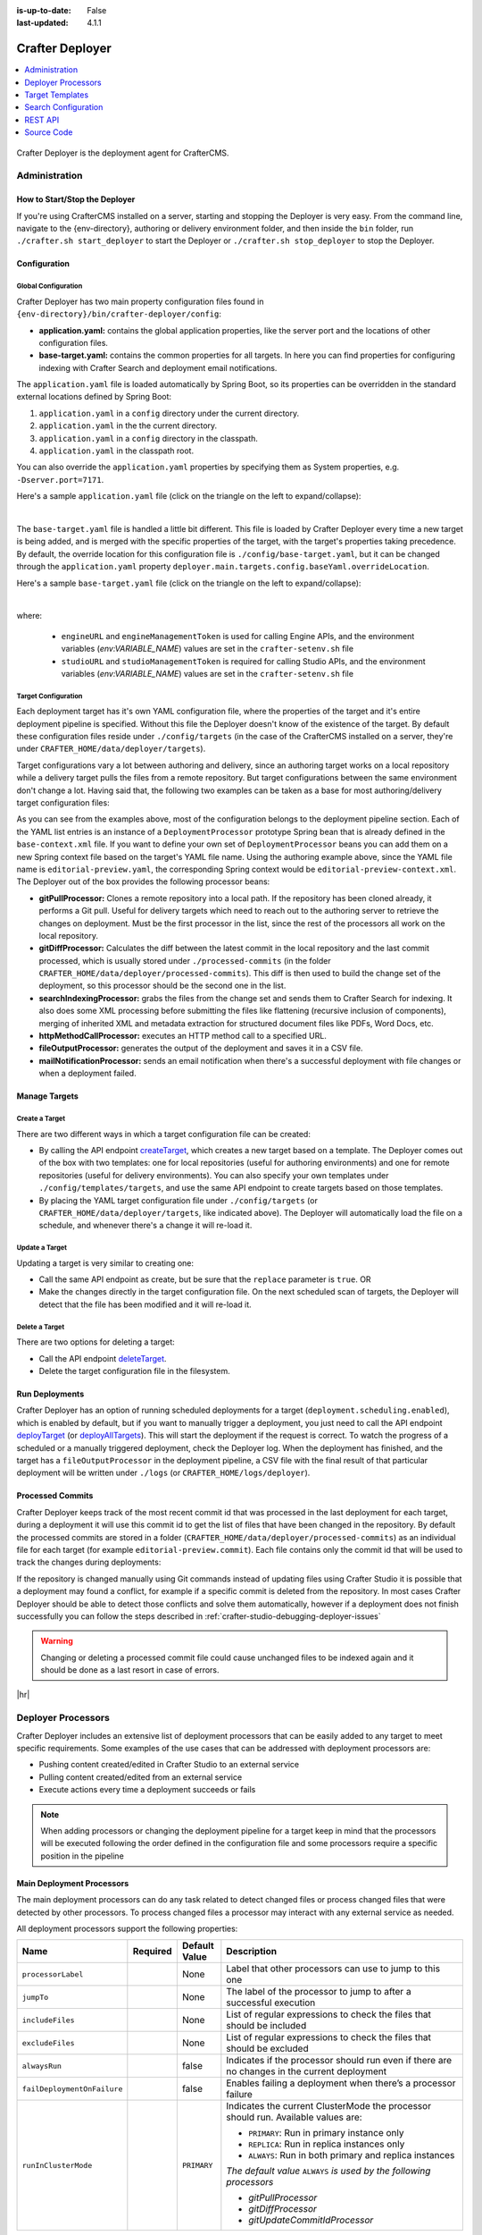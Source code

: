 :is-up-to-date: False
:last-updated: 4.1.1

.. index:: Modules; Crafter Deployer

.. _crafter-deployer:

================
Crafter Deployer
================
.. contents::
    :local:
    :depth: 1

.. TODO Use an image that shows this component highlighted within the overall architecture (so it's not out of context)


.. figure:: /_static/images/architecture/crafter-deployer.webp
   :alt: Crafter Deployer
   :width: 40 %
   :align: center

Crafter Deployer is the deployment agent for CrafterCMS.

.. TODO: We need a bigger/better description of this.


.. _crafter-deployer-administration:

--------------
Administration
--------------

^^^^^^^^^^^^^^^^^^^^^^^^^^^^^^
How to Start/Stop the Deployer
^^^^^^^^^^^^^^^^^^^^^^^^^^^^^^

If you're using CrafterCMS installed on a server, starting and stopping the Deployer is very easy. From the command line, navigate to the
{env-directory}, authoring or delivery environment folder, and then inside the ``bin`` folder, run ``./crafter.sh start_deployer`` to start
the Deployer or ``./crafter.sh stop_deployer`` to stop the Deployer.

^^^^^^^^^^^^^
Configuration
^^^^^^^^^^^^^

""""""""""""""""""""
Global Configuration
""""""""""""""""""""

Crafter Deployer has two main property configuration files found in ``{env-directory}/bin/crafter-deployer/config``:

* **application.yaml:** contains the global application properties, like the server port and the locations of other configuration files.
* **base-target.yaml:** contains the common properties for all targets. In here you can find properties for configuring indexing with
  Crafter Search and deployment email notifications.

The ``application.yaml`` file is loaded automatically by Spring Boot, so its properties can be overridden in the standard external locations
defined by Spring Boot:

#. ``application.yaml`` in a ``config`` directory under the current directory.
#. ``application.yaml`` in the the current directory.
#. ``application.yaml`` in a ``config`` directory in the classpath.
#. ``application.yaml`` in the classpath root.

You can also override the ``application.yaml`` properties by specifying them as System properties, e.g. ``-Dserver.port=7171``.

Here's a sample ``application.yaml`` file (click on the triangle on the left to expand/collapse):

.. raw:: html

   <details>
   <summary><a>Sample application.yaml file</a></summary>

.. code-block:: yaml
    :linenos:

    deployer:
      main:
        config:
          environment:
            active: ${CRAFTER_ENVIRONMENT}
        targets:
          config:
            folderPath: ${targets.dir}
        deployments:
          folderPath: ${deployments.dir}
          output:
            folderPath: ${logs.dir}
          processedCommits:
            folderPath: ${processedCommits.dir}
        logging:
          folderPath: ${logs.dir}
        management:
          # Deployer management authorization token
          authorizationToken: ${DEPLOYER_MANAGEMENT_TOKEN}
        security:
          encryption:
            # The key used for encryption of configuration properties
            key: ${CRAFTER_ENCRYPTION_KEY}
            # The salt used for encryption of configuration properties
            salt: ${CRAFTER_ENCRYPTION_SALT}
          ssh:
            # The path of the folder used for the SSH configuration
            config: ${CRAFTER_SSH_CONFIG}

.. raw:: html

   </details>

|

The ``base-target.yaml`` file is handled a little bit different. This file is loaded by Crafter Deployer every time a new target is
being added, and is merged with the specific properties of the target, with the target's properties taking precedence. By default, the override
location for this configuration file is ``./config/base-target.yaml``, but it can be changed through the ``application.yaml`` property
``deployer.main.targets.config.baseYaml.overrideLocation``.

Here's a sample ``base-target.yaml`` file (click on the triangle on the left to expand/collapse):

.. raw:: html

   <details>
   <summary><a>Sample base-target.yaml file</a></summary>

.. code-block:: yaml
    :linenos:

    target:
      localRepoPath: ${deployer.main.deployments.folderPath}/${target.siteName}
      engineUrl: ${env:ENGINE_URL}
      engineManagementToken: ${env:ENGINE_MANAGEMENT_TOKEN}
      studioUrl: ${env:STUDIO_URL}
      studioManagementToken: ${env:STUDIO_MANAGEMENT_TOKEN}
      translation:
        # Indicates if the translation features should be enabled for the target
        enable: false
      search:
        openSearch:
          # Single Cluster
          urls:
            - ${env:SEARCH_URL}
          username: ${env:SEARCH_USERNAME}
          password: ${env:SEARCH_PASSWORD}
          timeout:
            # The connection timeout in milliseconds, if set to -1 the default will be used
            connect: -1
            # The socket timeout in milliseconds, if set to -1 the default will be used
            socket: -1
          # The number of threads to use, if set to -1 the default will be used
          threads: -1
          # Indicates if keep alive should be enabled for sockets used by the search client, defaults to false
          keepAlive: false

          # Multiple Clusters
          #      readCluster:
          #        urls:
          #        username:
          #        password:
          #      writeClusters:
          #        - urls:
          #          username:
          #          password:
          #        - urls:
          #          username:
          #          password:

          # Settings used for all indices
          indexSettings:
            - key: "index.mapping.total_fields.limit"
              value : 3000
            - key: "index.mapping.depth.limit"
              value: 40

          notifications:
            mail:
              server:
                host: ${env:MAIL_HOST}
                port: ${env:MAIL_PORT}

.. raw:: html

   </details>

|

where:

  - ``engineURL`` and ``engineManagementToken`` is used for calling Engine APIs, and the environment variables (*env:VARIABLE_NAME*) values are set in the ``crafter-setenv.sh`` file
  - ``studioURL`` and ``studioManagementToken`` is required for calling Studio APIs, and the environment variables (*env:VARIABLE_NAME*) values are set in the ``crafter-setenv.sh`` file

""""""""""""""""""""
Target Configuration
""""""""""""""""""""

Each deployment target has it's own YAML configuration file, where the properties of the target and it's entire deployment pipeline is specified.
Without this file the Deployer doesn't know of the existence of the target. By default these configuration files reside under
``./config/targets`` (in the case of the CrafterCMS installed on a server, they're under ``CRAFTER_HOME/data/deployer/targets``).

Target configurations vary a lot between authoring and delivery, since an authoring target works on a local repository while a delivery target
pulls the files from a remote repository. But target configurations between the same environment don't change a lot. Having said that, the
following two examples can be taken as a base for most authoring/delivery target configuration files:

.. code-block:: yaml
  :caption: *Authoring Target Configuration Example (editorial-preview.yaml)*
  :linenos:

  target:
    # Environment name
    env: preview
    # Site name
    siteName: editorial
    # Crafter Engine base URL
    engineUrl: http://localhost:8080
    # Path to the sandbox repository of the site
    localRepoPath: /opt/crafter/authoring/data/repos/sites/editorial/sandbox
    deployment:
      scheduling:
        # Scheduling is disabled since Studio will call deploy on file save
        enabled: false
      pipeline:
        # Calculates the Git differences with the latest commit processed
        - processorName: gitDiffProcessor
        # Performs Crafter Search indexing
        - processorName: searchIndexingProcessor
        # Calls Rebuild Context when a file under /scripts is changed
        - processorName: httpMethodCallProcessor
          includeFiles: ["^/?scripts/.*$"]
          method: GET
          url: ${target.engineUrl}/api/1/site/context/rebuild.json?crafterSite=${target.siteName}
        # Calls Clear Cache
        - processorName: httpMethodCallProcessor
          method: GET
          url: ${target.engineUrl}/api/1/site/cache/clear.json?crafterSite=${target.siteName}
        # Generates a deployment output file
        - processorName: fileOutputProcessor

.. code-block:: yaml
  :caption: *Delivery Target Configuration Example (editorial-dev.yaml)*
  :linenos:

  target:
    # Environment name
    env: dev
    # Site name
    siteName: editorial
    # Crafter Engine base URL
    engineUrl: http://localhost:9080
    deployment:
      pipeline:
        # Pulls the remote Git repository of the site
        - processorName: gitPullProcessor
          remoteRepo:
            # URL of the remote repo
            url: /opt/crafter/authoring/data/repos/sites/editorial/published
            # Live of the repo to pull
            branch: live
        # Calculates the Git differences with the latest commit processed
        - processorName: gitDiffProcessor
        # Performs Crafter Search indexing
        - processorName: searchIndexingProcessor
        # Calls Rebuild Context when a file under /scripts is changed
        - processorName: httpMethodCallProcessor
          includeFiles: ["^/?scripts/.*$"]
          method: GET
          url: ${target.engineUrl}/api/1/site/context/rebuild.json?crafterSite=${target.siteName}
        # Calls Clear Cache
        - processorName: httpMethodCallProcessor
          method: GET
          url: ${target.engineUrl}/api/1/site/cache/clear.json?crafterSite=${target.siteName}
        # Generates a deployment output file
        - processorName: fileOutputProcessor

As you can see from the examples above, most of the configuration belongs to the deployment pipeline section. Each
of the YAML list entries is an instance of a ``DeploymentProcessor`` prototype Spring bean that is already defined
in the ``base-context.xml`` file. If you want to define your own set of ``DeploymentProcessor`` beans you can add
them on a new Spring context file based on the target's YAML file name. Using the authoring example above, since
the YAML file name is ``editorial-preview.yaml``, the corresponding Spring context would be ``editorial-preview-context.xml``.
The Deployer out of the box provides the following processor beans:

* **gitPullProcessor:** Clones a remote repository into a local path. If the repository has been cloned already, it performs
  a Git pull. Useful for delivery targets which need to reach out to the authoring server to retrieve the changes on
  deployment. Must be the first processor in the list, since the rest of the processors all work on the local repository.

* **gitDiffProcessor:** Calculates the diff between the latest commit in the local repository and the last commit processed,
  which is usually stored under ``./processed-commits`` (in the folder ``CRAFTER_HOME/data/deployer/processed-commits``). This diff is then used to build the change set of the deployment, so
  this processor should be the second one in the list.

* **searchIndexingProcessor:** grabs the files from the change set and sends them to Crafter Search for indexing. It
  also does some XML processing before submitting the files like flattening (recursive inclusion of components), merging
  of inherited XML and metadata extraction for structured document files like PDFs, Word Docs, etc.

* **httpMethodCallProcessor:** executes an HTTP method call to a specified URL.

* **fileOutputProcessor:** generates the output of the deployment and saves it in a CSV file.

* **mailNotificationProcessor:** sends an email notification when there's a successful deployment with file changes or when
  a deployment failed.

^^^^^^^^^^^^^^
Manage Targets
^^^^^^^^^^^^^^

"""""""""""""""
Create a Target
"""""""""""""""

There are two different ways in which a target configuration file can be created:

* By calling the API endpoint `createTarget <../../../_static/api/deployer.html#tag/target/operation/createTarget>`_, which creates a new target based on a template. The Deployer comes out
  of the box with two templates: one for local repositories (useful for authoring environments) and one for remote repositories (useful for
  delivery environments). You can also specify your own templates under ``./config/templates/targets``, and use the same API endpoint to create
  targets based on those templates.
* By placing the YAML target configuration file under ``./config/targets`` (or ``CRAFTER_HOME/data/deployer/targets``, like indicated
  above). The Deployer will automatically load the file on a schedule, and whenever there's a change it will re-load it.

"""""""""""""""
Update a Target
"""""""""""""""

Updating a target is very similar to creating one:

* Call the same API endpoint as create, but be sure that the ``replace`` parameter is ``true``. OR
* Make the changes directly in the target configuration file. On the next scheduled scan of targets, the Deployer will detect that the file has
  been modified and it will re-load it.

"""""""""""""""
Delete a Target
"""""""""""""""

There are two options for deleting a target:

* Call the API endpoint `deleteTarget <../../../_static/api/deployer.html#tag/target/operation/deleteTarget>`_.

* Delete the target configuration file in the filesystem.

^^^^^^^^^^^^^^^
Run Deployments
^^^^^^^^^^^^^^^

Crafter Deployer has an option of running scheduled deployments for a target (``deployment.scheduling.enabled``), which is enabled by default, but if you
want to manually trigger a deployment, you just need to call the API endpoint `deployTarget <../../../_static/api/deployer.html#tag/target/operation/deployTarget>`_ (or
`deployAllTargets <../../../_static/api/deployer.html#tag/target/operation/deployAllTargets>`_). This will start the deployment if the request is correct. To watch the progress of a scheduled or a manually
triggered deployment, check the Deployer log. When the deployment has finished, and the target has a ``fileOutputProcessor`` in the deployment pipeline, a
CSV file with the final result of that particular deployment will be written under ``./logs`` (or ``CRAFTER_HOME/logs/deployer``).

^^^^^^^^^^^^^^^^^
Processed Commits
^^^^^^^^^^^^^^^^^

Crafter Deployer keeps track of the most recent commit id that was processed in the last deployment
for each target, during a deployment it will use this commit id to get the list of files that have been
changed in the repository.
By default the processed commits are stored in a folder (``CRAFTER_HOME/data/deployer/processed-commits``)
as an individual file for each target (for example ``editorial-preview.commit``). Each file contains
only the commit id that will be used to track the changes during deployments:

.. code-block:: none
  :caption: Example of a processed commit file
  :linenos:

  0be0d2e52283c17b834901e9cda6332d06fb05b6

If the repository is changed manually using Git commands instead of updating files using Crafter
Studio it is possible that a deployment may found a conflict, for example if a specific commit is
deleted from the repository. In most cases Crafter Deployer should be able to detect those conflicts
and solve them automatically, however if a deployment does not finish successfully you can follow
the steps described in :ref:`crafter-studio-debugging-deployer-issues`

.. warning::
  Changing or deleting a processed commit file could cause unchanged files to be indexed again and
  it should be done as a last resort in case of errors.

|hr|

.. _crafter-deployer-processors-guide:

-------------------
Deployer Processors
-------------------

Crafter Deployer includes an extensive list of deployment processors that can be easily added to any target
to meet specific requirements. Some examples of the use cases that can be addressed with deployment processors are:

- Pushing content created/edited in Crafter Studio to an external service
- Pulling content created/edited from an external service
- Execute actions every time a deployment succeeds or fails

.. note::
  When adding processors or changing the deployment pipeline for a target keep in mind that the processors will be
  executed following the order defined in the configuration file and some processors require a specific position in the
  pipeline


.. |failDep| replace:: ``failDeploymentOnFailure``

^^^^^^^^^^^^^^^^^^^^^^^^^^
Main Deployment Processors
^^^^^^^^^^^^^^^^^^^^^^^^^^

The main deployment processors can do any task related to detect changed files or process changed files that were
detected by other processors. To process changed files a processor may interact with any external service as needed.

All deployment processors support the following properties:

.. list-table::
    :header-rows: 1
    :widths: 20 10 10 60

    * - Name
      - Required
      - Default Value
      - Description
    * - ``processorLabel``
      -
      - None
      - Label that other processors can use to jump to this one
    * - ``jumpTo``
      -
      - None
      - The label of the processor to jump to after a successful execution
    * - ``includeFiles``
      -
      - None
      - List of regular expressions to check the files that should be included
    * - ``excludeFiles``
      -
      - None
      - List of regular expressions to check the files that should be excluded
    * - ``alwaysRun``
      -
      - false
      - Indicates if the processor should run even if there are no changes in the current deployment
    * - ``failDeploymentOnFailure``
      -
      - false
      - Enables failing a deployment when there’s a processor failure
    * - ``runInClusterMode``

        .. version_tag::
            :label: Since
            :version: 4.1.1

      -
      - ``PRIMARY``
      - Indicates the current ClusterMode the processor should run.
        Available values are:

        - ``PRIMARY``: Run in primary instance only
        - ``REPLICA``: Run in replica instances only
        - ``ALWAYS``: Run in both primary and replica instances

        *The default value* ``ALWAYS`` *is used by the following processors*

        - *gitPullProcessor*
        - *gitDiffProcessor*
        - *gitUpdateCommitIdProcessor*

.. |lBranch| replace:: ``localRepoBranch``
.. |URL| replace:: ``remoteRepo.url``
.. |Name| replace:: ``remoteRepo.name``
.. |Branch| replace:: ``remoteRepo.branch``
.. |username| replace:: ``remoteRepo.username``
.. |password| replace:: ``remoteRepo.password``

.. |path| replace:: ``remoteRepo.ssh.privateKey.path``
.. |passphrase| replace:: ``remoteRepo.ssh.privateKey.passphrase``


""""""""""""""""""
Git Pull Processor
""""""""""""""""""

Processor that clones/pulls a remote Git repository into a local path in the filesystem.

.. note:: This needs to be the first processor in the pipeline

**Properties**

+------------+-----------+-------------------------------+-------------------------------------------------------------+
|Name        |Required   |Default Value                  |Description                                                  |
+============+===========+===============================+=============================================================+
||URL|       ||checkmark||                               |The URL of the remote Git repo to pull                       |
+------------+-----------+-------------------------------+-------------------------------------------------------------+
||Name|      |           |``origin``                     |The name to use for the remote repo when pulling from it     |
+------------+-----------+-------------------------------+-------------------------------------------------------------+
||Branch|    |           |The default branch in the repo |The branch of the remote Git repo to pull                    |
+------------+-----------+-------------------------------+-------------------------------------------------------------+
||username|  |           |                               |The username for authentication with the remote Git repo.    |
|            |           |                               |Not needed when SSH with RSA key pair authentication is used |
+------------+-----------+-------------------------------+-------------------------------------------------------------+
||password|  |           |                               |The password for authentication with the remote Git repo.    |
|            |           |                               |Not needed when SSH with RSA key pair authentication is used |
+------------+-----------+-------------------------------+-------------------------------------------------------------+
||path|      |           |                               |The SSH private key path, used only with SSH with RSA key    |
|            |           |                               |pair authentication                                          |
+------------+-----------+-------------------------------+-------------------------------------------------------------+
||passphrase||           |                               |The SSH private key passphrase, used only with SSH withRSA   |
|            |           |                               |key pair authentication                                      |
+------------+-----------+-------------------------------+-------------------------------------------------------------+
||failDep|   |           |``true``                       |Enables failing a deployment when there's a processor failure|
+------------+-----------+-------------------------------+-------------------------------------------------------------+

**Example**

.. code-block:: yaml
  :linenos:
  :caption: *Git Pull Processor using basic auth*

  - processorName: gitPullProcessor
    remoteRepo:
      url: https://github.com/myuser/mysite.git
      branch: live
      username: myuser
      password: mypassword

.. code-block:: yaml
  :linenos:
  :caption: *Git Pull Processor using SSH with RSA key pair*

  - processorName: gitPullProcessor
    remoteRepo:
      url: https://github.com/myuser/mysite.git
      branch: live
      ssh:
        privateKey:
          path: /home/myuser/myprivatekey
          passphrase: mypassphrase

.. _deployer-git-diff-processor:

""""""""""""""""""
Git Diff Processor
""""""""""""""""""

Processor that, based on a previous processed commit that's stored, does a diff with the current commit of the
deployment, to find out the change set. If there is no previous processed commit, then the entire repository becomes
the change set.

.. note::
  This processor needs to be placed after the ``gitPullProcessor`` and before any other processor like the
  ``searchIndexingProcessor``

**Properties**

+---------------------+---------+-------------+---------------------------------------------------------------------+
|Name                 |Required |Default Value|Description                                                          |
+=====================+=========+=============+=====================================================================+
|``includeGitLog``    |         |``false``    |Indicates if the git log details should be included in the change set|
+---------------------+---------+-------------+---------------------------------------------------------------------+
|``updateCommitStore``|         |``true``     |Indicates if the processed commit value should be modified           |
+---------------------+---------+-------------+---------------------------------------------------------------------+
||failDep|            |         |``true``     |Enables failing a deployment when there's a processor failure        |
+---------------------+---------+-------------+---------------------------------------------------------------------+

**Example**

.. code-block:: yaml
  :linenos:
  :caption: *Git Diff Processor*

  - processorName: gitDiffProcessor
    includeGitLog: true


.. _deployer-git-push-processor:

""""""""""""""""""
Git Push Processor
""""""""""""""""""

Processor that pushes a local repo to a remote Git repository.

**Properties**

+------------+-----------+-------------------------------+------------------------------------------------------------+
|Name        |Required   |Default Value                  |Description                                                 |
+============+===========+===============================+============================================================+
||lBranch|   ||checkmark||                               |The branch of the local repo to push                        |
+------------+-----------+-------------------------------+------------------------------------------------------------+
||URL|       ||checkmark||                               |The URL of the remote Git repo to push to                   |
+------------+-----------+-------------------------------+------------------------------------------------------------+
||Branch|    |           |The default branch in the repo |The branch of the remote Git repo to push to                |
+------------+-----------+-------------------------------+------------------------------------------------------------+
||username|  |           |                               |The username for authentication with the remote Git repo.   |
|            |           |                               |Not needed when SSH with RSA key pair authentication is used|
+------------+-----------+-------------------------------+------------------------------------------------------------+
||password|  |           |                               |The password for authentication with the remote Git repo.   |
|            |           |                               |Not needed when SSH with RSA key pair authentication is used|
+------------+-----------+-------------------------------+------------------------------------------------------------+
||path|      |           |                               |The SSH private key path, used only with SSH with RSA key   |
|            |           |                               |pair authentication                                         |
+------------+-----------+-------------------------------+------------------------------------------------------------+
||passphrase||           |                               |The SSH private key passphrase, used only with SSH withRSA  |
|            |           |                               |key pair authentication                                     |
+------------+-----------+-------------------------------+------------------------------------------------------------+
|``force``   |           |``false``                      |Sets the force preference for the push                      |
+------------+-----------+-------------------------------+------------------------------------------------------------+
|``pushAll`` |           |``false``                      |If all local branches should be pushed to the remote        |
+------------+-----------+-------------------------------+------------------------------------------------------------+

**Example**

.. code-block:: yaml
  :linenos:
  :caption: *Git Push Processor using basic auth*

  - processorName: gitPushProcessor
    remoteRepo:
      url: https://github.com/myuser/mysite.git
      branch: deployed
      username: myuser
      password: mypassword

.. code-block:: yaml
  :linenos:
  :caption: *Git Push Processor using SSH with RSA key pair*

  - processorName: gitPushProcessor
    remoteRepo:
      url: https://github.com/myuser/mysite.git
      branch: deployed
      ssh:
        privateKey:
          path: /home/myuser/myprivatekey
          passphrase: mypassphrase

.. _deployer-git-update-commit-id-processor:

""""""""""""""""""""""""""""""
Git Update Commit Id Processor
""""""""""""""""""""""""""""""

Processor that updates the processed commits value with the current commit

**Example**

.. code-block:: yaml
    :linenos:
    :caption: *Git Update Commit Id Processor*

    - processorName: gitUpdateCommitIdProcessor

.. _deployer-script-processor:

"""""""""""""""""""""""
Groovy Script Processor
"""""""""""""""""""""""

A custom Groovy processor that can process published content.

**Properties**

+------------+-----------+-------------------------------+------------------------------------------------------------+
|Name        |Required   |Default Value                  |Description                                                 |
+============+===========+===============================+============================================================+
|scriptPath  ||checkmark||                               |The relative path of the script to execute                  |
+------------+-----------+-------------------------------+------------------------------------------------------------+

  .. note::  The default path scripts are loaded from is ``$CRAFTER_HOME/bin/crafter-deployer/processors/scripts``

**Example**

.. code-block:: yaml
    :linenos:
    :caption: *Groovy Script Processor*

    - processorName: scriptProcessor
      scriptPath: 'myscripts/mychanges.groovy'

|

The following variables are available for use in your scripts:

==================  ===========
Variable Name       Description
==================  ===========
logger              The processor's logger, http://www.slf4j.org/api/org/slf4j/Logger.html
applicationContext  The application context of the current target, https://docs.spring.io/spring-framework/docs/current/javadoc-api/org/springframework/context/ApplicationContext.html
deployment          The current deployment, :javadoc_base_url:`deployer/org/craftercms/deployer/api/Deployment.html`
execution           The execution for this processor, :javadoc_base_url:`deployer/org/craftercms/deployer/api/ProcessorExecution.html`
filteredChangeSet   A subset of ``originalChangeSet`` that matches the ``includeFiles`` pattern and not the ``excludeFiles`` pattern for this processor, :javadoc_base_url:`deployer/org/craftercms/deployer/api/ChangeSet.html`
originalChangeSet   The original change set returned by the previous processors in the pipeline, :javadoc_base_url:`deployer/org/craftercms/deployer/api/ChangeSet.html`
==================  ===========

|
|

Let's take a look at an example script that you can use for the Groovy script processor.
Below is a script that only includes a file from the change set if a parameter is present in the deployment:

.. code-block:: groovy
   :caption: *Example Groovy script to be run by a script processor*
   :linenos:

   import org.craftercms.deployer.api.ChangeSet

   logger.info("starting script execution")

   def specialFile = "/site/website/expensive-page-to-index.xml"

   // if the file has been changed but the param was not sent then remove it from the change set
   if (originalChangeSet.getUpdatedFiles().contains(specialFile) && !deployment.getParam("index_expensive_page")) {
       originalChangeSet.removeUpdatedFile(specialFile)
   }

   // return the new change set
   return originalChangeSet


"""""""""""""""""""""""""""""""""""""
File Based Deployment Event Processor
"""""""""""""""""""""""""""""""""""""

Processor that triggers a deployment event that consumers of the repository (Crafter Engines) can subscribe to by
reading a file from the repository.

**Properties**

+---------------------------+-----------+--------------------------------+-------------------------------------------+
|Name                       |Required   |Default Value                   |Description                                |
+===========================+===========+================================+===========================================+
|``deploymentEventsFileUrl``|           |``deployment-events.properties``|Relative path of the deployment events file|
+---------------------------+-----------+--------------------------------+-------------------------------------------+
|``eventName``              ||checkmark||                                |Name of the event to trigger               |
+---------------------------+-----------+--------------------------------+-------------------------------------------+

**Example**

.. code-block:: yaml
  :linenos:
  :caption: *File Based Deployment Event Processor*

  - processorName: fileBasedDeploymentEventProcessor
    eventName: 'events.deployment.rebuildContext'

.. _deployer-command-line-processor:

""""""""""""""""""""""
Command Line Processor
""""""""""""""""""""""

Processor that runs a command line process.

**Properties**

+----------------------+-----------+--------------------+-------------------------------------------------------+
|Name                  |Required   |Default Value       |Description                                            |
+======================+===========+====================+=======================================================+
|``workingDir``        |           |Deployer's directory|The directory from which the process will run          |
+----------------------+-----------+--------------------+-------------------------------------------------------+
|``command``           ||checkmark||                    |The full command that the process will run             |
+----------------------+-----------+--------------------+-------------------------------------------------------+
|``processTimeoutSecs``|           |``30``              |The amount of seconds to wait for the process to finish|
+----------------------+-----------+--------------------+-------------------------------------------------------+
|``includeChanges``    |           |``false``           |Additional parameters will be added to the command     |
|                      |           |                    |                                                       |
|                      |           |                    ||includeChangesTrue|                                   |
+----------------------+-----------+--------------------+-------------------------------------------------------+

.. |includeChangesTrue| replace:: **Example:** script.sh SITE_NAME OPERATION (CREATE | UPDATE | DELETE) FILE (relative path of the file)

**Example**

.. code-block:: yaml
  :linenos:
  :caption: *Command Line Processor*

  - processorName: commandLineProcessor
    workingDir: '/home/myuser/myapp/bin'
    command: 'myapp -f --param1=value1'


.. _deployer-search-indexing-processor:

"""""""""""""""""""""""""
Search Indexing Processor
"""""""""""""""""""""""""

Processor that indexes the files on the change set, using one or several BatchIndexer. After the files have been
indexed it submits a commit.

**Properties**

+----------------------------------+--------+---------------------+---------------------------------------------------+
|Name                              |Required|Default Value        |Description                                        |
+==================================+========+=====================+===================================================+
|``ignoreIndexId``                 |        |``false``            |If the index ID should be ignored                  |
+----------------------------------+--------+---------------------+---------------------------------------------------+
|``indexId``                       |        |Value of ``siteName``|The specific index ID to use                       |
+----------------------------------+--------+---------------------+---------------------------------------------------+
|``reindexItemsOnComponentUpdates``|        |``true``             |Flag that indicates that if a component is updated,|
|                                  |        |                     |all other pages and components that include it     |
|                                  |        |                     |should be updated too                              |
+----------------------------------+--------+---------------------+---------------------------------------------------+

**Example**

.. code-block:: yaml
  :linenos:
  :caption: *Search Indexing Processor*

  - processorName: searchIndexingProcessor

""""""""""""""""""""""""""
HTTP Method Call Processor
""""""""""""""""""""""""""

Processor that does a HTTP method call.

**Properties**

+----------+-----------+-------------+---------------+
|Name      |Required   |Default Value|Description    |
+==========+===========+=============+===============+
|``url``   ||checkmark||             |The URL to call|
+----------+-----------+-------------+---------------+
|``method``||checkmark||             |The HTTP method|
+----------+-----------+-------------+---------------+

**Example**

.. code-block:: yaml
  :linenos:
  :caption: *HTTP Method Call Processor*

  - processorName: httpMethodCallProcessor
    method: GET
    url: 'http://localhost:8080/api/1/site/cache/clear.json?crafterSite=mysite'

"""""""""""""""
Delay Processor
"""""""""""""""

Processor that stops the pipeline execution for a given number of seconds.

**Properties**

+-----------+--------+-------------+-------------------------+
|Name       |Required|Default Value|Description              |
+===========+========+=============+=========================+
|``seconds``|        |``5``        |Amount of seconds to wait|
+-----------+--------+-------------+-------------------------+

**Example**

.. code-block:: yaml
  :linenos:
  :caption: *Delay Processor*

  - processorName: delayProcessor
    seconds: 10

.. _deployer-target-find-replace-processor:

""""""""""""""""""""""""""
Find And Replace Processor
""""""""""""""""""""""""""

Processor that replaces a pattern on the content of the created or updated files.

.. note::
  The files changed by this processor will not be committed to the git repository and will be discarded when the next
  deployment starts

**Properties**

+---------------+-----------+-------------+--------------------------------------------------------------+
|Name           |Required   |Default Value|Description                                                   |
+===============+===========+=============+==============================================================+
|``textPattern``||checkmark||             |Regular expression to search in files                         |
+---------------+-----------+-------------+--------------------------------------------------------------+
|``replacement``||checkmark||             |Expression to replace the matches                             |
+---------------+-----------+-------------+--------------------------------------------------------------+
||failDep|      |           |``true``     |Enables failing a deployment when there's a processor failure |
+---------------+-----------+-------------+--------------------------------------------------------------+

**Example**

.. code-block:: yaml
  :linenos:
  :caption: *Find And Replace Processor*

  - processorName: findAndReplaceProcessor
    textPattern: (/static-assets/[^&quot;&lt;]+)
    replacement: 'http://mycdn.com$1'

""""""""""""""
AWS Processors
""""""""""""""

All deployment processors related to AWS services support the following properties:

+-------------+-----------+---------------------------+-------------------------------------------------------------+
|Name         |Required   |Default Value              |Description                                                  |
+=============+===========+===========================+=============================================================+
|``region``   |           |If not provided the AWS SDK|The AWS Region                                               |
+-------------+-----------+                           +-------------------------------------------------------------+
|``accessKey``|           |default providers will be  |The AWS Access Key                                           |
+-------------+-----------+                           +-------------------------------------------------------------+
|``secretKey``|           |used                       |The AWS Secret Key                                           |
+-------------+-----------+---------------------------+-------------------------------------------------------------+
|``url``      ||checkmark||                           |AWS S3 bucket URL to upload files                            |
+-------------+-----------+---------------------------+-------------------------------------------------------------+
||failDep|    |           |``true``                   |Enables failing a deployment when there's a processor failure|
+-------------+-----------+---------------------------+-------------------------------------------------------------+

|

.. _deployer-s3-sync-processor:

~~~~~~~~~~~~~~~~~
S3 Sync Processor
~~~~~~~~~~~~~~~~~

Processor that syncs files to an AWS S3 Bucket.


**Example**

.. code-block:: yaml
  :linenos:
  :caption: *S3 Sync Processor*

  - processorName: s3SyncProcessor
    url: s3://serverless-sites/site/mysite


.. |defaultS3E| replace:: ``deployment-events.properties``

.. _deployer-s3-deployment-events-processor:

~~~~~~~~~~~~~~~~~~~~~~~~~~~~~~
S3 Deployment Events Processor
~~~~~~~~~~~~~~~~~~~~~~~~~~~~~~

Processor that uploads the deployment events to an AWS S3 Bucket

**Properties**

+---------------------------+-----------+------------------+----------------------------------------------------------+
|Name                       |Required   |Default Value     |Description                                               |
+===========================+===========+==================+==========================================================+
|``deploymentEventsFileUrl``|           ||defaultS3E|      |URL of the deployment events file, relative to the local  |
|                           |           |                  |git repo                                                  |
+---------------------------+-----------+------------------+----------------------------------------------------------+

**Example**

.. code-block:: yaml
    :linenos:
    :caption: *S3 Deployment Events Processor*

    - processorName: s3DeploymentEventsProcessor
      region: ${aws.region}
      accessKey: ${aws.accessKey}
      secretKey: ${aws.secretKey}
      url: {{aws.s3.url}}



~~~~~~~~~~~~~~~~~~~~~~~~~~~~~~~~~
Cloudfront Invalidation Processor
~~~~~~~~~~~~~~~~~~~~~~~~~~~~~~~~~

Processor that invalidates the changed files in the given AWS Cloudfront distributions.

**Properties**

+-----------------+-----------+-------------+-------------------------+
|Name             |Required   |Default Value|Description              |
+=================+===========+=============+=========================+
|``distributions``||checkmark||             |List of distributions ids|
+-----------------+-----------+-------------+-------------------------+

**Example**

.. code-block:: yaml
  :linenos:
  :caption: *Cloud Front Invalidation Processor*

  - processorName: cloudfrontInvalidationProcessor
    distributions:
      - E15UHQPTKROC8Z

^^^^^^^^^^^^^^^^^^^^^^^^^^
Post Deployment Processors
^^^^^^^^^^^^^^^^^^^^^^^^^^

The post deployment processors assume that all changed files have been handled and the result of the deployment is
already known (either successful or failed) and take actions based on those results, because of that they need to be
placed after all main deployment processors to work properly.

"""""""""""""""""""""
File Output Processor
"""""""""""""""""""""

Post processor that writes the deployment result to an output CSV file under ``CRAFTER_HOME/logs/deployer`` for later access, whenever a deployment fails or
files were processed.

**Example**

.. code-block:: yaml
  :linenos:
  :caption: *File Output Processor*

  - processorName: fileOutputProcessor

"""""""""""""""""""""""""""
Mail Notification Processor
"""""""""""""""""""""""""""

Post processor that sends an email notification with the result of a deployment, whenever a deployment fails or files
were processed. The output file generated by the ``fileOutputProcessor`` is attached if it's available.

**Properties**

+-------------------+-----------+-------------------------------+-----------------------------------------------------+
|Name               |Required   |Default Value                  |Description                                          |
+===================+===========+===============================+=====================================================+
|``templateName``   |           |``default``                    |The name of the Freemarker template used for email   |
|                   |           |                               |creation                                             |
+-------------------+-----------+-------------------------------+-----------------------------------------------------+
|``from``           |           |``noreply@example.com``        |The value of the From field in the emails            |
+-------------------+-----------+-------------------------------+-----------------------------------------------------+
|``to``             ||checkmark||                               |The value of the To field in the emails              |
+-------------------+-----------+-------------------------------+-----------------------------------------------------+
|``subject``        |           |``Deployment Report``          |The value of the Subject field in the emails         |
+-------------------+-----------+-------------------------------+-----------------------------------------------------+
|``html``           |           |``true``                       |Whether the emails are HTML                          |
+-------------------+-----------+-------------------------------+-----------------------------------------------------+
|``serverName``     |           |Current local host name        |The hostname of the email server                     |
+-------------------+-----------+-------------------------------+-----------------------------------------------------+
|``dateTimePattern``|           |``MM/dd/yyyy hh:mm:ss.SSS a z``|The date time pattern to use when specifying a date  |
|                   |           |                               |in the email                                         |
+-------------------+-----------+-------------------------------+-----------------------------------------------------+
|``status``         |           |``ON_ANY_STATUS``              |Indicates for which deployment status emails should  |
|                   |           |                               |be sent                                              |
+-------------------+-----------+-------------------------------+-----------------------------------------------------+
|``status``         |           |``ON_ANY_STATUS``              |Indicates for which deployment status emails         |
|                   |           |                               |should be sent.                                      |
|                   |           |                               |                                                     |
|                   |           |                               |Possible values:                                     |
|                   |           |                               |                                                     |
|                   |           |                               |- **ON_ANY_STATUS** Notifications sent for all       |
|                   |           |                               |  deployments                                        |
|                   |           |                               |- **ON_ANY_FAILURE** Notifications sent for          |
|                   |           |                               |  deployments where at least one processor has failed|
|                   |           |                               |- **ON_TOTAL_FAILURE** Notifications will be sent    |
|                   |           |                               |  for deployments in which the general status        |
|                   |           |                               |  indicates failure                                  |
+-------------------+-----------+-------------------------------+-----------------------------------------------------+

**Example**

.. code-block:: yaml
  :linenos:
  :caption: *Mail Notification Processor for any failure*

  - processorName: mailNotificationProcessor
    to:
      - admin@example.com
      - author@example.com
    status: ON_ANY_FAILURE

^^^^^^^^^^^^^^^^^^^^^
Full Pipeline Example
^^^^^^^^^^^^^^^^^^^^^

The following example shows how the deployment processors work together to deliver a serverless site using AWS services.

.. code-block:: yaml
  :linenos:
  :caption: *Serverless Delivery Pipeline*

  pipeline:
    # -------------------- START OF MAIN PIPELINE --------------------

    # First clone or update the local repository from github
    - processorName: gitPullProcessor
      remoteRepo:
        url: https://github.com/myuser/mysite.git
        branch: live
        username: myuser
        password: my_secret_password

    # Then find the added/changed/deleted files since the previous pull (if any)

    - processorName: gitDiffProcessor

    # Change all references to static-assets to use a CDN URL instead of the local URL
    - processorName: findAndReplaceProcessor
      includeFiles: ['^/site/.*$', '^/templates/.*$', '^/static-assets/.*(js|css|html)$']
      textPattern: (/static-assets/[^&quot;&lt;]+)
      replacement: 'http://d111111abcdef8.cloudfront.net$1'

    # Index the changes in search
    - processorName: searchIndexingProcessor

    # Sync the changes in a S3 bucket
    - processorName: s3SyncProcessor
      url: s3://serverless-sites/site/mysite

    # Add a small delay to allow the S3 changes to propagate
    - processorName: delayProcessor

    # Invalidate the changed files in the CDN
    - processorName: cloudfrontInvalidationProcessor
      includeFiles: ['^/static-assets/.*$']
      distributions:
        - E15UHQPTKROC8Z

    # Trigger deployment events so any Crafter Engine listening can update accordingly:
    # Rebuild the site context if any config or script has changed
    - processorName: fileBasedDeploymentEventProcessor
      includeFiles: ["^/?config/.*$", "^/?scripts/.*$"]
      excludeFiles: ['^/config/studio/content-types/.*$']
      eventName: 'events.deployment.rebuildContext'

    # Clear the cache if any static-asset has changed
    - processorName: fileBasedDeploymentEventProcessor
      excludeFiles: ['^/static-assets/.*$']
      eventName: 'events.deployment.clearCache'

    # Rebuild the GraphQL schema if any content-type has changed
    - processorName: fileBasedDeploymentEventProcessor
      includeFiles: ['^/config/studio/content-types/.*$']
      eventName: 'events.deployment.rebuildGraphQL'

    # Push the updated events to the S3 bucket
    - processorName: s3SyncProcessor
      includeFiles: ['^/?deployment-events\.properties$']
      url: s3://serverless-sites/site/mysite

    # -------------------- END OF MAIN PIPELINE --------------------
    # Only Post Processors can be in this section

    # Record the result of the deployment to a CSV file
    - processorName: fileOutputProcessor

    # Notify the site admin & an author if there were any failures during the deployment
    - processorName: mailNotificationProcessor
      to:
        - admin@example.com
        - author@example.com
      status: ON_ANY_FAILURE

|hr|

.. _crafter-deployer-templates-guide:

----------------
Target Templates
----------------

When you are creating a target in Crafter Deployer, you can use one of the included templates that can be easily
customized with additional parameters during the creation.

^^^^^^^^^^^^^^^^^^
Built-in Templates
^^^^^^^^^^^^^^^^^^

All target templates support the following parameters:

+-------------+-----------+------------------------------------+
|Name         |Required   |Description                         |
+=============+===========+====================================+
|``env``      ||checkmark||The target’s environment (e.g. dev) |
+-------------+-----------+------------------------------------+
|``site_name``||checkmark||The target’s site name (e.g. mysite)|
+-------------+-----------+------------------------------------+
|``repo_url`` ||checkmark||The target's repository URL         |
+-------------+-----------+------------------------------------+

""""""""""""""""
Authoring Target
""""""""""""""""

This is one of the templates used by Crafter Studio when a new project/site is created, this template will setup a target for
Studio's search features including: indexing all xml files, binary files and indexing additional Git metadata from the
site repository.

This target will:

- Identify the changed files according to the local Git repository history
- Index all site content in search

**Parameters**

This target has no additional parameters.

.. note:: When this target is used, the value of ``repo_url`` must be a local filesystem path

""""""""""""
Local Target
""""""""""""

This is the other template used by Crafter Studio when a new project is created, this template will setup a target for
previewing the project.

This target will:

- Identify the changed files according to the local Git repository history
- Index all project content in search
- Rebuild Crafter Engine's site context when there are changes in configuration files or Groovy scripts
- Clear Crafter Engine's cache
- Rebuild Crafter Engine's project GraphQL schema when there are changes in content-type definitions
- Send email notifications if enabled

**Parameters**

+--------------------------+----------+------------------------------------------------------------------------+
|Name                      |Required  |Description                                                             |
+==========================+==========+========================================================================+
|``disable_deploy_cron``   |          |Disables the cron job that runs deployments every certain amount of time|
+--------------------------+----------+------------------------------------------------------------------------+
|``notification_addresses``|          |The email addresses that should receive deployment notifications        |
+--------------------------+----------+------------------------------------------------------------------------+

.. note:: When this target is used, the value of ``repo_url`` must be a local filesystem path

"""""""""""""
Remote Target
"""""""""""""

This is the default template used for Crafter Engine in delivery environments, it is very similar to the Local Target
but it adds support for remote Git repositories.

This target will:

- Clone the remote repository if needed
- Pull the latest changes from the remote repository (discarding any local uncommitted or conflicting files)
- Identify the changed files according to the Git repository history
- Index all project content in the appropriate search engine
- Rebuild Crafter Engine's site context when there are changes in configuration files or Groovy scripts
- Clear Crafter Engine's cache
- Rebuild Crafter Engine's project GraphQL schema when there are changes in content-type definitions
- Send email notifications if enabled

**Parameters**

+------------------------------+----------+------------------------------------------------------------------------+
|Name                          |Required  |Description                                                             |
+==============================+==========+========================================================================+
|``disable_deploy_cron``       |          |Disables the cron job that runs deployments every certain amount of time|
+------------------------------+----------+------------------------------------------------------------------------+
|``repo_branch``               |          |The branch name of the remote Git repo to pull from                     |
+------------------------------+----------+------------------------------------------------------------------------+
|``repo_username``             |          |Username to access remote repository                                    |
+------------------------------+----------+------------------------------------------------------------------------+
|``repo_password``             |          |Password to access remote repository                                    |
+------------------------------+----------+------------------------------------------------------------------------+
|``ssh_private_key_path``      |          |The path for the private key to access remote repository                |
+------------------------------+----------+------------------------------------------------------------------------+
|``ssh_private_key_passphrase``|          |The passphrase for the private key to access remote repository (only if |
|                              |          |the key is passphrase-protected)                                        |
+------------------------------+----------+------------------------------------------------------------------------+
|``notification_addresses``    |          |The email addresses that should receive deployment notifications        |
+------------------------------+----------+------------------------------------------------------------------------+

.. note:: When this target is used, the value of ``repo_url`` must be a supported Git URL (HTTP or SSH)

"""""""""""""
AWS S3 Target
"""""""""""""

This template is used for Crafter Engine in serverless delivery environments, it is very similar to the Remote Target
but it adds support for syncing files to an AWS S3 bucket and also handles AWS Cloudfront invalidations.

This target will:

- Clone the remote repository if needed
- Pull the latest changes from the remote repository (discarding any local uncommitted or conflicting files)
- Identify the changed files according to the Git repository history
- Index all project content in search
- Sync all new, updated and deleted files to an AWS S3 bucket
- Execute an invalidation for all updated files in one or more AWS Cloudfront distributions
- Submit deployments events for all Crafter Engine instances:

  - Rebuild the site context when there are changes in configuration files or Groovy scripts
  - Clear the project cache
  - Rebuild the site GraphQL schema when there are changes in content-type definitions

- Send email notifications if enabled

**Parameters**

+------------------------------+-----------+------------------------------------------------------------------------+
|Name                          |Required   |Description                                                             |
+==============================+===========+========================================================================+
|``aws.region``                |           |The AWS Region to use                                                   |
+------------------------------+-----------+------------------------------------------------------------------------+
|``aws.access_key``            |           |The AWS Access Key to use                                               |
+------------------------------+-----------+------------------------------------------------------------------------+
|``aws.secret_key``            |           |The AWS Secret Key to use                                               |
+------------------------------+-----------+------------------------------------------------------------------------+
|``aws.distribution.ids``      |           |An array of AWS Cloudfront distribution ids to execute invalidations    |
+------------------------------+-----------+------------------------------------------------------------------------+
|``aws.s3.url``                ||checkmark||The full AWS S3 URI of the folder to sync files                         |
+------------------------------+-----------+------------------------------------------------------------------------+
|``disable_deploy_cron``       |           |Disables the cron job that runs deployments every certain amount of time|
+------------------------------+-----------+------------------------------------------------------------------------+
|``local_repo_path``           |           |The local path where to put the remote Git repo clone                   |
+------------------------------+-----------+------------------------------------------------------------------------+
|``repo_branch``               |           |The branch name of the remote Git repo to pull from                     |
+------------------------------+-----------+------------------------------------------------------------------------+
|``repo_username``             |           |Username to access remote repository                                    |
+------------------------------+-----------+------------------------------------------------------------------------+
|``repo_password``             |           |Password to access remote repository                                    |
+------------------------------+-----------+------------------------------------------------------------------------+
|``ssh_private_key_path``      |           |The path for the private key to access remote repository                |
+------------------------------+-----------+------------------------------------------------------------------------+
|``ssh_private_key_passphrase``|           |The passphrase for the private key to access remote repository (only if |
|                              |           |the key is passphrase-protected)                                        |
+------------------------------+-----------+------------------------------------------------------------------------+
|``notification_addresses``    |           |The email addresses that should receive deployment notifications        |
+------------------------------+-----------+------------------------------------------------------------------------+

.. note:: When this target is used, the value of ``repo_url`` must be a supported Git URL (HTTP or SSH)

.. note:: For more details about setting up a serverless delivery see :ref:`setup-serverless-delivery`

""""""""""""""""""""""
AWS Cloudformed Target
""""""""""""""""""""""

This template is used to provide a serverless delivery environment without the need to manually create all required
resources in AWS. It works similar to the AWS S3 Target but uses an AWS CloudFormation template to create the AWS
resources on target creation: the S3 bucket where the site content will be stored and a CloudFront distribution that
will front an Engine load balancer and deliver the static assets directly from the S3 bucket. These resources will be
deleted when the target is deleted.

This target will:

- Clone the remote repository if needed
- Pull the latest changes from the remote repository (discarding any local uncommitted or conflicting files)
- Identify the changed files according to the Git repository history
- Index all project content in search
- Sync all new, updated and deleted files to an AWS S3 bucket
- Execute an invalidation for all updated files in the AWS CloudFront distribution
- Submit deployments events for all Crafter Engine instances:

  - Rebuild the site context when there are changes in configuration files or Groovy scripts
  - Clear the site cache
  - Rebuild the site GraphQL schema when there are changes in content-type definitions

- Send email notifications if enabled

**Parameters**

+-----------------------------------------------------+-----------+----------------------------------------------------+
|Name                                                 |Required   |Description                                         |
+=====================================================+===========+====================================================+
|``aws.region``                                       |           |The AWS Region to use                               |
+-----------------------------------------------------+-----------+----------------------------------------------------+
|``aws.default_access_key``                           |           |The AWS Access Key to use for S3 and CloudFront     |
+-----------------------------------------------------+-----------+----------------------------------------------------+
|``aws.default_secret_key``                           |           |The AWS Secret Key to use for S3 and CloudFront     |
+-----------------------------------------------------+-----------+----------------------------------------------------+
|``aws.cloudformation.namespace``                     ||checkmark||Prefix to use for CloudFormation resource names     |
+-----------------------------------------------------+-----------+----------------------------------------------------+
|``aws.cloudformation.deliveryLBDomainName``          ||checkmark||The domain name of the Engine delivery LB           |
+-----------------------------------------------------+-----------+----------------------------------------------------+
|``aws.cloudformation.cloudfrontCertificateArn``      |           |The ARN of the CloudFront SSL certificate           |
+-----------------------------------------------------+-----------+----------------------------------------------------+
|``aws.cloudformation.alternateCloudFrontDomainNames``|           |The alternate domain names for the CloudFront to use|
|                                                     |           |(must match the valid certificate domain names)     |
+-----------------------------------------------------+-----------+----------------------------------------------------+
|``aws.cloudformation.access_key``                    |           |The AWS Access Key to use for CloudFormation        |
+-----------------------------------------------------+-----------+----------------------------------------------------+
|``aws.cloudformation.secret_key``                    |           |The AWS Secret Key to use for CloudFormation        |
+-----------------------------------------------------+-----------+----------------------------------------------------+
|``disable_deploy_cron``                              |           |Disables the cron job that runs deployments every   |
|                                                     |           |certain amount of time                              |
+-----------------------------------------------------+-----------+----------------------------------------------------+
|``local_repo_path``                                  |           |The local path where to put the remoe Git repo clone|
+-----------------------------------------------------+-----------+----------------------------------------------------+
|``repo_branch``                                      |           |The branch name of the remote Git repo to pull from |
+-----------------------------------------------------+-----------+----------------------------------------------------+
|``repo_username``                                    |           |Username to access remote repository                |
+-----------------------------------------------------+-----------+----------------------------------------------------+
|``repo_password``                                    |           |Password to access remote repository                |
+-----------------------------------------------------+-----------+----------------------------------------------------+
|``ssh_private_key_path``                             |           |The path for the private key to access remote       |
|                                                     |           |repository                                          |
+-----------------------------------------------------+-----------+----------------------------------------------------+
|``ssh_private_key_passphrase``                       |           |The passphrase for the private key to access remote |
|                                                     |           |repository (only if the key is passphrase-protected)|
+-----------------------------------------------------+-----------+----------------------------------------------------+
|``notification_addresses``                           |           |The email addresses that should receive deployment  |
|                                                     |           |notifications                                       |
+-----------------------------------------------------+-----------+----------------------------------------------------+

.. note:: When this target is used, the value of ``repo_url`` must be a supported Git URL (HTTP or SSH)

|hr|

.. _crafter-deployer-search-configuration-guide:

--------------------
Search Configuration
--------------------

Crafter Deployer provides two ways to use search:

^^^^^^^^^^^^^^^^^^^^^
Single Search Cluster
^^^^^^^^^^^^^^^^^^^^^

This is the most common configuration used, all operations will be performed on a single search cluster:

.. code-block:: yaml
  :linenos:
  :caption: Target configuration for a single search cluster

    target:
      search:
        openSearch:
          # Single cluster
          urls:
            - ${env:SEARCH_URL}
          username: ${env:SEARCH_USERNAME}
          password: ${env:SEARCH_PASSWORD}
          timeout:
            # The connection timeout in milliseconds, if set to -1 the default will be used
            connect: -1
            # The socket timeout in milliseconds, if set to -1 the default will be used
            socket: -1
          # The number of threads to use, if set to -1 the default will be used
          threads: -1
          # Indicates if keep alive should be enabled for sockets used by the search client, defaults to false
          keepAlive: false

^^^^^^^^^^^^^^^^^^^^^^^^
Multiple Search Clusters
^^^^^^^^^^^^^^^^^^^^^^^^

Using this configuration all read operations will be performed on one search cluster but write operations will
be performed on multiple search clusters:

.. code-block:: yaml
  :linenos:
  :caption: Target configuration for multiple search clusters

    target:
      search:
        openSearch:
          # Global auth, used for all clusters
          username: search
          password: passw0rd
          # Cluster for read operations
          readCluster:
            urls:
              - 'http://read-cluster-node-1:9200'
              - 'http://read-cluster-node-2:9200'
              # This cluster will use the global auth
          # Clusters for write operations
          writeClusters:
            - urls:
              - 'http://write-cluster-1-node-1:9200'
              - 'http://write-cluster-1-node-2:9200'
              # This cluster will use the global auth
            - urls:
              - 'http://write-cluster-2-node-1:9200'
              - 'http://write-cluster-2-node-2:9200'
              # Override the global auth for this cluster
              username: search2
              password: passw0rd2

^^^^^^^^^^^^^^^^^^^
Configuration Files
^^^^^^^^^^^^^^^^^^^

The search configuration can be changed in two places:

#. Global configuration file ``$CRAFTER_HOME/bin/crafter-deployer/config/base-target.yaml``, this will be applied to
    all targets loaded.

#. Individual target configuration file ``$CRAFTER_HOME/data/deployer/targets/{siteName}-{environment}.yaml``

|hr|

--------
REST API
--------

To view the Crafter Deployer REST APIs:

.. open_iframe_modal_button::
   :label: Open here
   :url: ../../../_static/api/deployer.html
   :title: Deployer API

.. raw:: html

    or <a href="../../../_static/api/deployer.html" target="_blank">in a new tab</a>

|

|hr|

-----------
Source Code
-----------

Crafter Deployer's source code is managed in GitHub: https://github.com/craftercms/deployer
